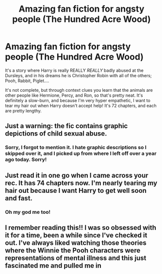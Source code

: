 #+TITLE: Amazing fan fiction for angsty people (The Hundred Acre Wood)

* Amazing fan fiction for angsty people (The Hundred Acre Wood)
:PROPERTIES:
:Author: harry_potters_mom
:Score: 3
:DateUnix: 1589064523.0
:DateShort: 2020-May-10
:FlairText: Recommendation
:END:
It's a story where Harry is really REALLY /REALLY/ badly abused at the Dursleys, and in his dreams he is Christopher Robin with all of the others; Pooh, Rabbit, Piglet....

It's not complete, but through context clues you learn that the animals are other people like Hermione, Percy, and Ron, so that's pretty neat. It's definitely a slow-burn, and because I'm very hyper empathetic, I want to tear my hair out when Harry doesn't accept help! It's 72 chapters, and each are pretty lengthy.


** Just a warning: the fic contains graphic depictions of child sexual abuse.
:PROPERTIES:
:Author: chiruochiba
:Score: 3
:DateUnix: 1589066727.0
:DateShort: 2020-May-10
:END:

*** Sorry, I forgot to mention it. I hate graphic descriptions so I skipped over it, and I picked up from where I left off over a year ago today. Sorry!
:PROPERTIES:
:Author: harry_potters_mom
:Score: 1
:DateUnix: 1589066790.0
:DateShort: 2020-May-10
:END:


** Just read it in one go when I came across your rec. It has 74 chapters now. I'm nearly tearing my hair out because I want Harry to get well soon and fast.
:PROPERTIES:
:Author: mpredcross
:Score: 2
:DateUnix: 1589145398.0
:DateShort: 2020-May-11
:END:

*** Oh my god me too!
:PROPERTIES:
:Author: harry_potters_mom
:Score: 1
:DateUnix: 1589145421.0
:DateShort: 2020-May-11
:END:


** I remember reading this!! I was so obsessed with it for a time, been a while since I've checked it out. I've always liked watching those theories where the Winnie the Pooh characters were representations of mental illness and this just fascinated me and pulled me in
:PROPERTIES:
:Author: browtfiwasboredokai
:Score: 2
:DateUnix: 1589170649.0
:DateShort: 2020-May-11
:END:

